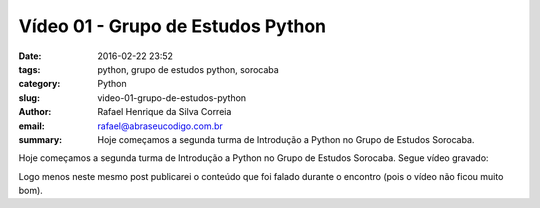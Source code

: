 Vídeo 01 - Grupo de Estudos Python
##################################

:date: 2016-02-22 23:52
:tags: python, grupo de estudos python, sorocaba
:category: Python
:slug: video-01-grupo-de-estudos-python
:author: Rafael Henrique da Silva Correia
:email:  rafael@abraseucodigo.com.br
:summary: Hoje começamos a segunda turma de Introdução a Python no Grupo de Estudos Sorocaba.

Hoje começamos a segunda turma de Introdução a Python no Grupo de Estudos Sorocaba. Segue vídeo gravado:

.. youtube:: -x7DhVmSyJk

Logo menos neste mesmo post publicarei o conteúdo que foi falado durante o encontro (pois o vídeo não ficou muito bom).